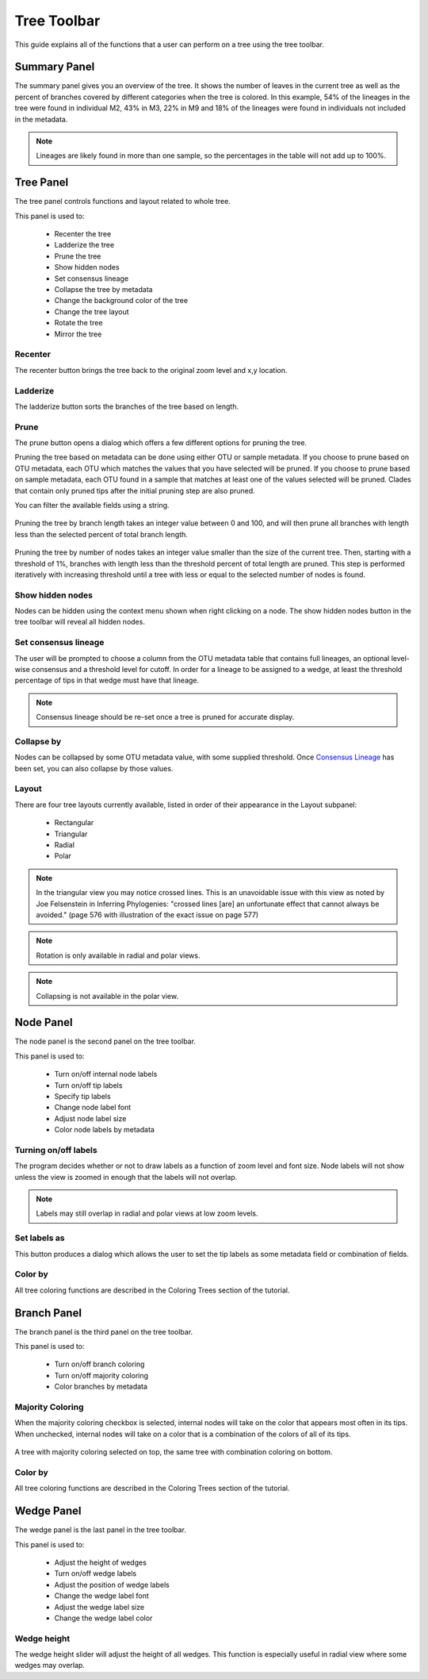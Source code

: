 .. _tree_toolbar:

************
Tree Toolbar
************
This guide explains all of the functions that a user can perform on a tree using the tree toolbar.

.. figure::  _images/tree_toolbar.png
   :align:   center

Summary Panel
=============
The summary panel gives you an overview of the tree. It shows the number of leaves in the current tree as well as the percent of branches covered by different categories when the tree is colored. In this example, 54% of the lineages in the tree were found in individual M2, 43% in M3, 22% in M9 and 18% of the lineages were found in individuals not included in the metadata.

.. figure::  _images/summary_panel.png
   :align:   center 

.. note:: Lineages are likely found in more than one sample, so the percentages in the table will not add up to 100%.

Tree Panel
==========
The tree panel controls functions and layout related to whole tree. 

This panel is used to:
  
  *  Recenter the tree
  *  Ladderize the tree
  *  Prune the tree
  *  Show hidden nodes
  *  Set consensus lineage
  *  Collapse the tree by metadata
  *  Change the background color of the tree
  *  Change the tree layout
  *  Rotate the tree
  *  Mirror the tree

Recenter
--------
The recenter button brings the tree back to the original zoom level and x,y location.

Ladderize
---------
The ladderize button sorts the branches of the tree based on length.

Prune
-----
The prune button opens a dialog which offers a few different options for pruning the tree.

Pruning the tree based on metadata can be done using either OTU or sample metadata. If you choose to prune based on OTU metadata, each OTU which matches the values that you have selected will be pruned. If you choose to prune based on sample metadata, each OTU found in a sample that matches at least one of the values selected will be pruned. Clades that contain only pruned tips after the initial pruning step are also pruned.

You can filter the available fields using a string.

.. figure::  _images/prune_metadata.png
   :align:   center 


Pruning the tree by branch length takes an integer value between 0 and 100, and will then prune all branches with length less than the selected percent of total branch length.

.. figure::  _images/prune_branch_length.png
   :align:   center


Pruning the tree by number of nodes takes an integer value smaller than the size of the current tree. Then, starting with a threshold of 1%, branches with length less than the threshold percent of total length are pruned. This step is performed iteratively with increasing threshold until a tree with less or equal to the selected number of nodes is found.

.. figure::  _images/prune_number_nodes.png
   :align:   center

Show hidden nodes
-----------------
Nodes can be hidden using the context menu shown when right clicking on a node. The show hidden nodes button in the tree toolbar will reveal all hidden nodes.

.. _Consensus Lineage:

Set consensus lineage
---------------------
The user will be prompted to choose a column from the OTU metadata table that contains full lineages, an optional level-wise consensus and a threshold level for cutoff. In order for a lineage to be assigned to a wedge, at least the threshold percentage of tips in that wedge must have that lineage.

.. figure::  _images/consensus_lineage.png
   :align:   center

.. note:: Consensus lineage should be re-set once a tree is pruned for accurate display.

Collapse by
-----------
Nodes can be collapsed by some OTU metadata value, with some supplied threshold. Once `Consensus Lineage`_ has been set, you can also collapse by those values. 

Layout
------
There are four tree layouts currently available, listed in order of their appearance in the Layout subpanel:

  *  Rectangular
  *  Triangular
  *  Radial
  *  Polar

.. figure::  _images/layout.png
   :align:   center

.. note:: In the triangular view you may notice crossed lines. This is an unavoidable issue with this view as noted by Joe Felsenstein in Inferring Phylogenies: "crossed lines [are] an unfortunate effect that cannot always be avoided." (page 576 with illustration of the exact issue on page 577)

.. note:: Rotation is only available in radial and polar views.

.. note:: Collapsing is not available in the polar view.

Node Panel
==========
The node panel is the second panel on the tree toolbar.

This panel is used to:
  
  *  Turn on/off internal node labels
  *  Turn on/off tip labels
  *  Specify tip labels
  *  Change node label font
  *  Adjust node label size
  *  Color node labels by metadata

Turning on/off labels
---------------------
The program decides whether or not to draw labels as a function of zoom level and font size. Node labels will not show unless the view is zoomed in enough that the labels will not overlap.

.. note:: Labels may still overlap in radial and polar views at low zoom levels.

Set labels as
-------------
This button produces a dialog which allows the user to set the tip labels as some metadata field or combination of fields.

.. figure::  _images/set_tip_labels.png
   :align:   center

Color by
--------
All tree coloring functions are described in the Coloring Trees section of the tutorial.

Branch Panel
============
The branch panel is the third panel on the tree toolbar.

This panel is used to:

  *  Turn on/off branch coloring
  *  Turn on/off majority coloring
  *  Color branches by metadata

Majority Coloring
-----------------
When the majority coloring checkbox is selected, internal nodes will take on the color that appears most often in its tips. When unchecked, internal nodes will take on a color that is a combination of the colors of all of its tips.

.. figure::  _images/majority_coloring.png
   :align:   center

   A tree with majority coloring selected on top, the same tree with combination coloring on bottom.

Color by
--------
All tree coloring functions are described in the Coloring Trees section of the tutorial.

Wedge Panel
===========
The wedge panel is the last panel in the tree toolbar.

This panel is used to:

  *  Adjust the height of wedges
  *  Turn on/off wedge labels
  *  Adjust the position of wedge labels
  *  Change the wedge label font
  *  Adjust the wedge label size
  *  Change the wedge label color

Wedge height
------------
The wedge height slider will adjust the height of all wedges. This function is especially useful in radial view where some wedges may overlap.


